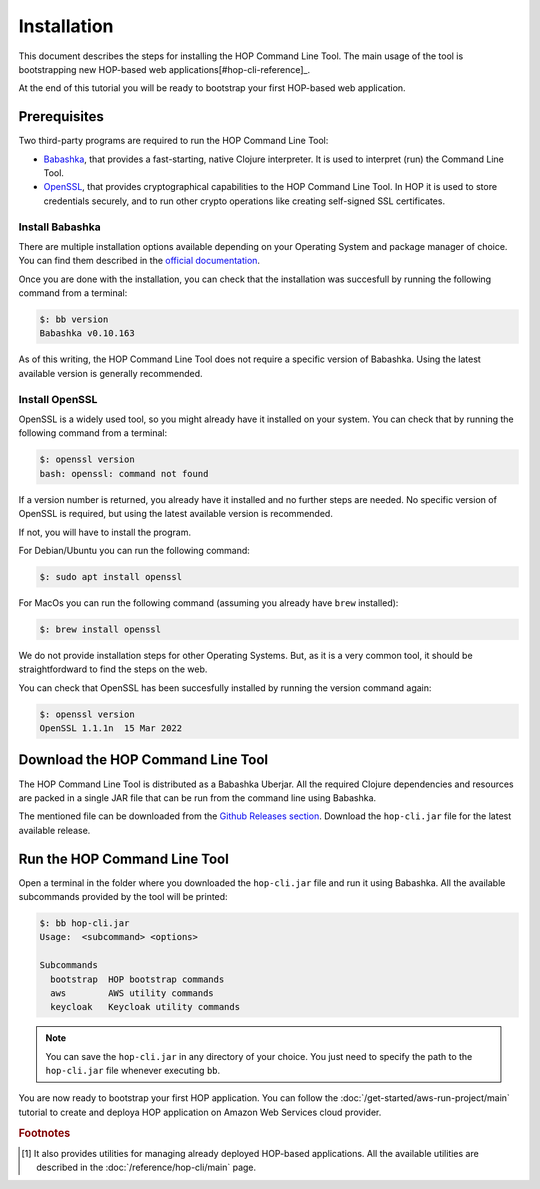 Installation
============

This document describes the steps for installing the HOP Command Line
Tool. The main usage of the tool is bootstrapping new HOP-based web
applications[#hop-cli-reference]_.

At the end of this tutorial you will be ready to bootstrap your first
HOP-based web application.

Prerequisites
-------------

Two third-party programs are required to run the HOP Command Line
Tool:

* `Babashka <https://github.com/babashka/babashka>`_, that provides a
  fast-starting, native Clojure interpreter. It is used to interpret
  (run) the Command Line Tool.
* `OpenSSL <https://www.openssl.org/>`_, that provides cryptographical
  capabilities to the HOP Command Line Tool. In HOP it is used to
  store credentials securely, and to run other crypto operations like
  creating self-signed SSL certificates.

Install Babashka
++++++++++++++++

There are multiple installation options available depending on your
Operating System and package manager of choice. You can find them
described in the `official documentation
<https://github.com/babashka/babashka#installation>`_.

Once you are done with the installation, you can check that the
installation was succesfull by running the following command from a
terminal:

.. code-block:: console

   $: bb version
   Babashka v0.10.163

As of this writing, the HOP Command Line Tool does not require a
specific version of Babashka. Using the latest available version is
generally recommended.

Install OpenSSL
++++++++++++++++

OpenSSL is a widely used tool, so you might already have it installed
on your system. You can check that by running the following command
from a terminal:

.. code-block:: console

   $: openssl version
   bash: openssl: command not found

If a version number is returned, you already have it installed and no
further steps are needed. No specific version of OpenSSL is required,
but using the latest available version is recommended.

If not, you will have to install the program.

For Debian/Ubuntu you can run the following command:

.. code-block:: console

   $: sudo apt install openssl

For MacOs you can run the following command (assuming you already have
``brew`` installed):

.. code-block:: console

   $: brew install openssl

We do not provide installation steps for other Operating Systems. But,
as it is a very common tool, it should be straightfordward to find the
steps on the web.

You can check that OpenSSL has been succesfully installed by running
the version command again:

.. code-block:: console

   $: openssl version
   OpenSSL 1.1.1n  15 Mar 2022

Download the HOP Command Line Tool
------------------------------------

The HOP Command Line Tool is distributed as a Babashka Uberjar. All
the required Clojure dependencies and resources are packed in a single
JAR file that can be run from the command line using Babashka.

The mentioned file can be downloaded from the `Github Releases
section`_. Download the ``hop-cli.jar`` file for the latest available
release.

.. _Github Releases section: https://github.com/gethop-dev/hop-cli/releases

Run the HOP Command Line Tool
-----------------------------

Open a terminal in the folder where you downloaded the ``hop-cli.jar``
file and run it using Babashka. All the available subcommands provided
by the tool will be printed:

.. code-block:: console

   $: bb hop-cli.jar
   Usage:  <subcommand> <options>

   Subcommands
     bootstrap  HOP bootstrap commands
     aws        AWS utility commands
     keycloak   Keycloak utility commands

.. note::

   You can save the ``hop-cli.jar`` in any directory of your
   choice. You just need to specify the path to the ``hop-cli.jar``
   file whenever executing ``bb``.

You are now ready to bootstrap your first HOP application. You can
follow the :doc:`/get-started/aws-run-project/main` tutorial to
create and deploya HOP application on Amazon Web Services cloud
provider.

.. rubric:: Footnotes

.. [#hop-cli-reference] It also provides utilities for managing
   already deployed HOP-based applications. All the available
   utilities are described in the :doc:`/reference/hop-cli/main` page.

